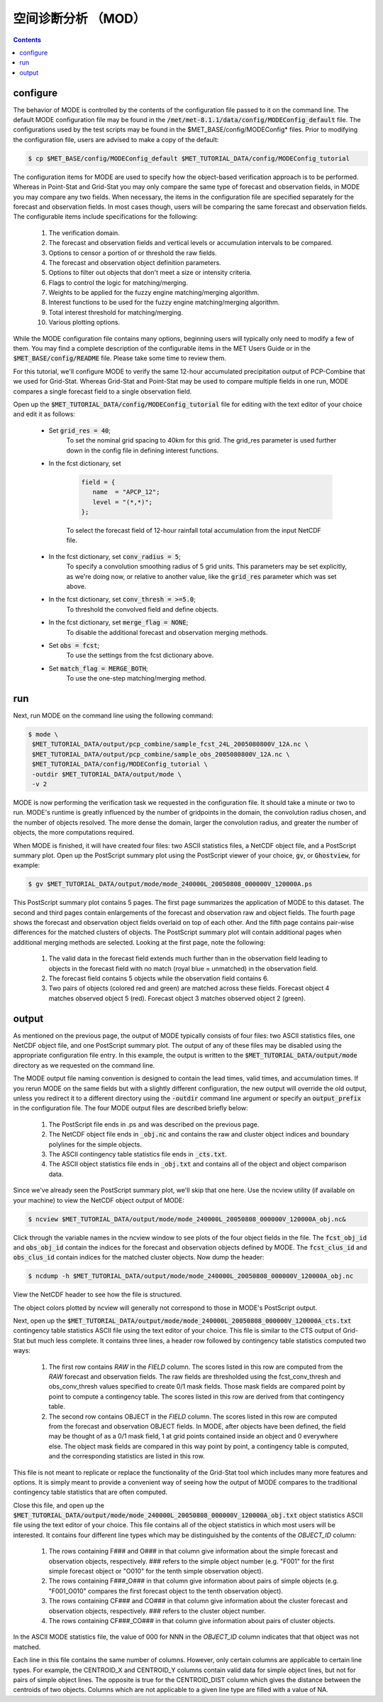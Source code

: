 空间诊断分析 （MOD）
==========================

.. contents ::

configure
-----------

The behavior of MODE is controlled by the contents of the configuration file passed to it on the command line. The default MODE configuration file may be found in the :code:`/met/met-8.1.1/data/config/MODEConfig_default` file. The configurations used by the test scripts may be found in the $MET_BASE/config/MODEConfig* files. Prior to modifying the configuration file, users are advised to make a copy of the default:

.. code-block:: bash

    $ cp $MET_BASE/config/MODEConfig_default $MET_TUTORIAL_DATA/config/MODEConfig_tutorial

The configuration items for MODE are used to specify how the object-based verification approach is to be performed. Whereas in Point-Stat and Grid-Stat you may only compare the same type of forecast and observation fields, in MODE you may compare any two fields. When necessary, the items in the configuration file are specified separately for the forecast and observation fields. In most cases though, users will be comparing the same forecast and observation fields. The configurable items include specifications for the following:

    1. The verification domain.
    #. The forecast and observation fields and vertical levels or accumulation intervals to be compared.
    #. Options to censor a portion of or threshold the raw fields.
    #. The forecast and observation object definition parameters.
    #. Options to filter out objects that don't meet a size or intensity criteria.
    #. Flags to control the logic for matching/merging.
    #. Weights to be applied for the fuzzy engine matching/merging algorithm.
    #. Interest functions to be used for the fuzzy engine matching/merging algorithm.
    #. Total interest threshold for matching/merging.
    #. Various plotting options.

While the MODE configuration file contains many options, beginning users will typically only need to modify a few of them. You may find a complete description of the configurable items in the MET Users Guide or in the :code:`$MET_BASE/config/README` file. Please take some time to review them.

For this tutorial, we'll configure MODE to verify the same 12-hour accumulated precipitation output of PCP-Combine that we used for Grid-Stat. Whereas Grid-Stat and Point-Stat may be used to compare multiple fields in one run, MODE compares a single forecast field to a single observation field.

Open up the :code:`$MET_TUTORIAL_DATA/config/MODEConfig_tutorial` file for editing with the text editor of your choice and edit it as follows:

    * Set :code:`grid_res = 40`;
        To set the nominal grid spacing to 40km for this grid. The grid_res parameter is used further down in the config file in defining interest functions.
    * In the fcst dictionary, set

        .. code-block:: bash

            field = {
               name  = "APCP_12";
               level = "(*,*)";
            };

        To select the forecast field of 12-hour rainfall total accumulation from the input NetCDF file.

    * In the fcst dictionary, set :code:`conv_radius = 5`;
        To specify a convolution smoothing radius of 5 grid units. This parameters may be set explicitly, as we're doing now, or relative to another value, like the :code:`grid_res` parameter which was set above.
    * In the fcst dictionary, set :code:`conv_thresh = >=5.0`;
        To threshold the convolved field and define objects.
    * In the fcst dictionary, set :code:`merge_flag = NONE`;
        To disable the additional forecast and observation merging methods.
    * Set :code:`obs = fcst`;
        To use the settings from the fcst dictionary above.
    * Set :code:`match_flag = MERGE_BOTH`;
        To use the one-step matching/merging method.

run
----------

Next, run MODE on the command line using the following command:

.. code-block:: bash

   $ mode \
    $MET_TUTORIAL_DATA/output/pcp_combine/sample_fcst_24L_2005080800V_12A.nc \
    $MET_TUTORIAL_DATA/output/pcp_combine/sample_obs_2005080800V_12A.nc \
    $MET_TUTORIAL_DATA/config/MODEConfig_tutorial \
    -outdir $MET_TUTORIAL_DATA/output/mode \
    -v 2

MODE is now performing the verification task we requested in the configuration file. It should take a minute or two to run. MODE's runtime is greatly influenced by the number of gridpoints in the domain, the convolution radius chosen, and the number of objects resolved. The more dense the domain, larger the convolution radius, and greater the number of objects, the more computations required.

When MODE is finished, it will have created four files: two ASCII statistics files, a NetCDF object file, and a PostScript summary plot. Open up the PostScript summary plot using the PostScript viewer of your choice, :code:`gv`, or :code:`Ghostview`, for example:

.. code-block:: bash

    $ gv $MET_TUTORIAL_DATA/output/mode/mode_240000L_20050808_000000V_120000A.ps

This PostScript summary plot contains 5 pages. The first page summarizes the application of MODE to this dataset. The second and third pages contain enlargements of the forecast and observation raw and object fields. The fourth page shows the forecast and observation object fields overlaid on top of each other. And the fifth page contains pair-wise differences for the matched clusters of objects. The PostScript summary plot will contain additional pages when additional merging methods are selected. Looking at the first page, note the following:

    1. The valid data in the forecast field extends much further than in the observation field leading to objects in the forecast field with no match (royal blue = unmatched) in the observation field.
    #. The forecast field contains 5 objects while the observation field contains 6.
    #. Two pairs of objects (colored red and green) are matched across these fields. Forecast object 4 matches observed object 5 (red). Forecast object 3 matches observed object 2 (green).

output
----------------

As mentioned on the previous page, the output of MODE typically consists of four files: two ASCII statistics files, one NetCDF object file, and one PostScript summary plot. The output of any of these files may be disabled using the appropriate configuration file entry. In this example, the output is written to the :code:`$MET_TUTORIAL_DATA/output/mode` directory as we requested on the command line.

The MODE output file naming convention is designed to contain the lead times, valid times, and accumulation times. If you rerun MODE on the same fields but with a slightly different configuration, the new output will override the old output, unless you redirect it to a different directory using the :code:`-outdir` command line argument or specify an :code:`output_prefix` in the configuration file. The four MODE output files are described briefly below:

    1. The PostScript file ends in .ps and was described on the previous page.
    #. The NetCDF object file ends in :code:`_obj.nc` and contains the raw and cluster object indices and boundary polylines for the simple objects.
    #. The ASCII contingency table statistics file ends in :code:`_cts.txt`.
    #. The ASCII object statistics file ends in :code:`_obj.txt` and contains all of the object and object comparison data.

Since we've already seen the PostScript summary plot, we'll skip that one here. Use the ncview utility (if available on your machine) to view the NetCDF object output of MODE:

.. code-block:: bash

    $ ncview $MET_TUTORIAL_DATA/output/mode/mode_240000L_20050808_000000V_120000A_obj.nc&

Click through the variable names in the ncview window to see plots of the four object fields in the file. The :code:`fcst_obj_id` and :code:`obs_obj_id` contain the indices for the forecast and observation objects defined by MODE. The :code:`fcst_clus_id` and :code:`obs_clus_id` contain indices for the matched cluster objects. Now dump the header:

.. code-block:: bash

    $ ncdump -h $MET_TUTORIAL_DATA/output/mode/mode_240000L_20050808_000000V_120000A_obj.nc

View the NetCDF header to see how the file is structured.

The object colors plotted by ncview will generally not correspond to those in MODE's PostScript output.

Next, open up the :code:`$MET_TUTORIAL_DATA/output/mode/mode_240000L_20050808_000000V_120000A_cts.txt` contingency table statistics ASCII file using the text editor of your choice. This file is similar to the CTS output of Grid-Stat but much less complete. It contains three lines, a header row followed by contingency table statistics computed two ways:

    1. The first row contains *RAW* in the *FIELD* column. The scores listed in this row are computed from the *RAW* forecast and observation fields. The raw fields are thresholded using the fcst_conv_thresh and obs_conv_thresh values specified to create 0/1 mask fields. Those mask fields are compared point by point to compute a contingency table. The scores listed in this row are derived from that contingency table.
    #. The second row contains OBJECT in the *FIELD* column. The scores listed in this row are computed from the forecast and observation OBJECT fields. In MODE, after objects have been defined, the field may be thought of as a 0/1 mask field, 1 at grid points contained inside an object and 0 everywhere else. The object mask fields are compared in this way point by point, a contingency table is computed, and the corresponding statistics are listed in this row.

This file is not meant to replicate or replace the functionality of the Grid-Stat tool which includes many more features and options. It is simply meant to provide a convenient way of seeing how the output of MODE compares to the traditional contingency table statistics that are often computed.

Close this file, and open up the :code:`$MET_TUTORIAL_DATA/output/mode/mode_240000L_20050808_000000V_120000A_obj.txt` object statistics ASCII file using the text editor of your choice. This file contains all of the object statistics in which most users will be interested. It contains four different line types which may be distinguished by the contents of the *OBJECT_ID* column:

    1. The rows containing F### and O### in that column give information about the simple forecast and observation objects, respectively. ### refers to the simple object number (e.g. "F001" for the first simple forecast object or "O010" for the tenth simple observation object).
    #. The rows containing F###_O### in that column give information about pairs of simple objects (e.g. "F001_O010" compares the first forecast object to the tenth observation object).
    #. The rows containing CF### and CO### in that column give information about the cluster forecast and observation objects, respectively. ### refers to the cluster object number.
    #. The rows containing CF###_CO### in that column give information about pairs of cluster objects.

In the ASCII MODE statistics file, the value of 000 for NNN in the *OBJECT_ID* column indicates that that object was not matched.

Each line in this file contains the same number of columns. However, only certain columns are applicable to certain line types. For example, the CENTROID_X and CENTROID_Y columns contain valid data for simple object lines, but not for pairs of simple object lines. The opposite is true for the CENTROID_DIST column which gives the distance between the centroids of two objects. Columns which are not applicable to a given line type are filled with a value of NA.
